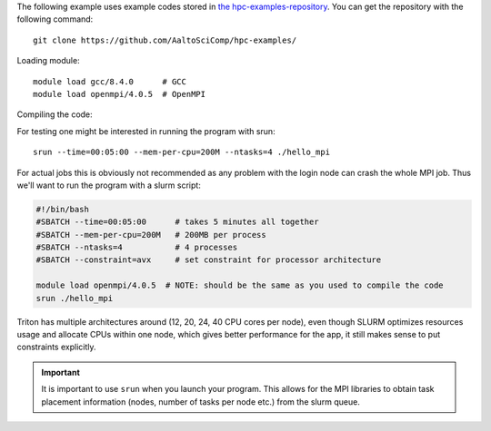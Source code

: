 The following example uses example codes stored in
`the hpc-examples-repository <https://github.com/AaltoSciComp/hpc-examples>`_.
You can get the repository with the following command::

  git clone https://github.com/AaltoSciComp/hpc-examples/

Loading module::

  module load gcc/8.4.0      # GCC
  module load openmpi/4.0.5  # OpenMPI

Compiling the code:

.. tabs::

  .. group-tab:: C

    C code is compiled with `mpicc`:

    .. code-block:: bash

      cd hpc-examples/hello_mpi/
      mpicc    -O2 -g hello_mpi.c -o hello_mpi

  .. group-tab:: Fortran

    Fortran code is compiled with `mpifort`:

    .. code-block:: bash

      cd hpc-examples/hello_mpi_fortran/  # fortran
      mpifort  -O2 -g hello_mpi_fortran.f90 -o hello_mpi_fortran # Fortran code

For testing one might be interested in running the program with srun::

  srun --time=00:05:00 --mem-per-cpu=200M --ntasks=4 ./hello_mpi

For actual jobs this is obviously not recommended as any problem
with the login node can crash the whole MPI job. Thus we'll want to run the
program with a slurm script:

.. code-block:: slurm

  #!/bin/bash
  #SBATCH --time=00:05:00      # takes 5 minutes all together
  #SBATCH --mem-per-cpu=200M   # 200MB per process
  #SBATCH --ntasks=4           # 4 processes
  #SBATCH --constraint=avx     # set constraint for processor architecture

  module load openmpi/4.0.5  # NOTE: should be the same as you used to compile the code
  srun ./hello_mpi

Triton has multiple architectures around (12, 20, 24, 40 CPU cores per node),
even though SLURM optimizes resources usage and allocate CPUs within one node,
which gives better performance for the app, it still makes sense to put
constraints explicitly.

.. important::

   It is important to use ``srun`` when you launch your program.
   This allows for the MPI libraries to obtain task placement information
   (nodes, number of tasks per node etc.) from the slurm queue.

